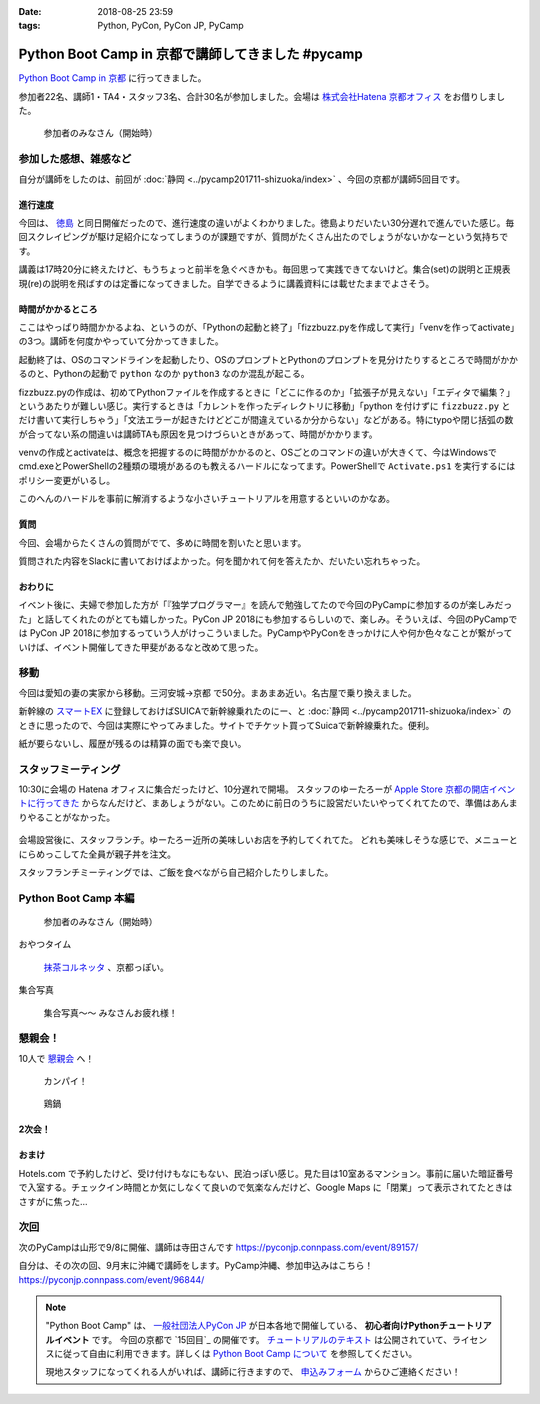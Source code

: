 :date: 2018-08-25 23:59
:tags: Python, PyCon, PyCon JP, PyCamp

==================================================
Python Boot Camp in 京都で講師してきました #pycamp
==================================================

`Python Boot Camp in 京都`_ に行ってきました。

参加者22名、講師1・TA4・スタッフ3名、合計30名が参加しました。会場は `株式会社Hatena 京都オフィス`_ をお借りしました。


.. figure:: attendees.*
   :width: 80%

   参加者のみなさん（開始時）

.. 公式の開催レポートは `「Python Boot Camp in 京都」を開催しました！`_ を参照してください。
.. 
.. .. _「Python Boot Camp in 京都」を開催しました！: https://pyconjp.blogspot.jp/2018/08/pycamp-in-kyoto-report.html


参加した感想、雑感など
======================

自分が講師をしたのは、前回が :doc:`静岡 <../pycamp201711-shizuoka/index>` 、今回の京都が講師5回目です。

進行速度
--------

今回は、 `徳島 <https://pyconjp.connpass.com/event/87968/>`__ と同日開催だったので、進行速度の違いがよくわかりました。徳島よりだいたい30分遅れで進んでいた感じ。毎回スクレイピングが駆け足紹介になってしまうのが課題ですが、質問がたくさん出たのでしょうがないかなーという気持ちです。

講義は17時20分に終えたけど、もうちょっと前半を急ぐべきかも。毎回思って実践できてないけど。集合(set)の説明と正規表現(re)の説明を飛ばすのは定番になってきました。自学できるように講義資料には載せたままでよさそう。

時間がかかるところ
------------------

ここはやっぱり時間かかるよね、というのが、「Pythonの起動と終了」「fizzbuzz.pyを作成して実行」「venvを作ってactivate」の3つ。講師を何度かやっていて分かってきました。

起動終了は、OSのコマンドラインを起動したり、OSのプロンプトとPythonのプロンプトを見分けたりするところで時間がかかるのと、Pythonの起動で ``python`` なのか ``python3`` なのか混乱が起こる。

fizzbuzz.pyの作成は、初めてPythonファイルを作成するときに「どこに作るのか」「拡張子が見えない」「エディタで編集？」というあたりが難しい感じ。実行するときは「カレントを作ったディレクトリに移動」「python を付けずに ``fizzbuzz.py`` とだけ書いて実行しちゃう」「文法エラーが起きたけどどこが間違えているか分からない」などがある。特にtypoや閉じ括弧の数が合ってない系の間違いは講師TAも原因を見つけづらいときがあって、時間がかかります。

venvの作成とactivateは、概念を把握するのに時間がかかるのと、OSごとのコマンドの違いが大きくて、今はWindowsでcmd.exeとPowerShellの2種類の環境があるのも教えるハードルになってます。PowerShellで ``Activate.ps1`` を実行するにはポリシー変更がいるし。

このへんのハードルを事前に解消するような小さいチュートリアルを用意するといいのかなあ。


質問
-----

今回、会場からたくさんの質問がでて、多めに時間を割いたと思います。

質問された内容をSlackに書いておけばよかった。何を聞かれて何を答えたか、だいたい忘れちゃった。

おわりに
--------

イベント後に、夫婦で参加した方が「『独学プログラマー』を読んで勉強してたので今回のPyCampに参加するのが楽しみだった」と話してくれたのがとても嬉しかった。PyCon JP 2018にも参加するらしいので、楽しみ。そういえば、今回のPyCampでは PyCon JP 2018に参加するっていう人がけっこういました。PyCampやPyConをきっかけに人や何か色々なことが繋がっていけば、イベント開催してきた甲斐があるなと改めて思った。



移動
=====

今回は愛知の妻の実家から移動。三河安城->京都 で50分。まあまあ近い。名古屋で乗り換えました。

新幹線の `スマートEX`_ に登録しておけばSUICAで新幹線乗れたのにー、と :doc:`静岡 <../pycamp201711-shizuoka/index>` のときに思ったので、今回は実際にやってみました。サイトでチケット買ってSuicaで新幹線乗れた。便利。

紙が要らないし、履歴が残るのは精算の面でも楽で良い。


.. _スマートEX: https://smart-ex.jp/top.php

スタッフミーティング
=====================

.. raw:: html

   <blockquote class="twitter-tweet" data-lang="ja"><p lang="ja" dir="ltr"><a href="https://twitter.com/hashtag/PyCamp?src=hash&amp;ref_src=twsrc%5Etfw">#PyCamp</a> 京都に来たよー (@ 株式会社 はてな in 京都市中京区, 京都府) <a href="https://t.co/8HHiKE1wav">https://t.co/8HHiKE1wav</a> <a href="https://t.co/LQF45uApkZ">pic.twitter.com/LQF45uApkZ</a></p>&mdash; Takayuki Shimizukawa (@shimizukawa) <a href="https://twitter.com/shimizukawa/status/1033164762471968769?ref_src=twsrc%5Etfw">2018年8月25日</a></blockquote>
   <script async src="https://platform.twitter.com/widgets.js" charset="utf-8"></script>


10:30に会場の Hatena オフィスに集合だったけど、10分遅れで開場。
スタッフのゆーたろーが `Apple Store 京都の開店イベントに行ってきた <https://twitter.com/yutailang0119/status/1033078731961757697>`__ からなんだけど、まあしょうがない。このために前日のうちに設営だいたいやってくれてたので、準備はあんまりやることがなかった。

.. figure:: junbi.*
   :width: 80%

会場設営後に、スタッフランチ。ゆーたろー近所の美味しいお店を予約してくれてた。
どれも美味しそうな感じで、メニューとにらめっこしてた全員が親子丼を注文。

.. raw:: html

   <blockquote class="twitter-tweet" data-lang="ja"><p lang="ja" dir="ltr">出汁の利いた親子丼。鶏肉は唐揚げにしてある。卵とろとろ。めっちゃうまい！ <a href="https://twitter.com/hashtag/pycamp?src=hash&amp;ref_src=twsrc%5Etfw">#pycamp</a> (@ 炭火串焼き 串くら 本店 in 京都市中京区, 京都府) <a href="https://t.co/jwyX3l8Wbd">https://t.co/jwyX3l8Wbd</a> <a href="https://t.co/FHFImzThpy">pic.twitter.com/FHFImzThpy</a></p>&mdash; Takayuki Shimizukawa (@shimizukawa) <a href="https://twitter.com/shimizukawa/status/1033194694044516353?ref_src=twsrc%5Etfw">2018年8月25日</a></blockquote>
   <script async src="https://platform.twitter.com/widgets.js" charset="utf-8"></script>


スタッフランチミーティングでは、ご飯を食べながら自己紹介したりしました。


.. おくださん
.. 
.. さくらいさん、今日は神戸から来た
.. 
.. おかさん。学生、インターン先をさがしてる
.. 
.. がーしーさん。最近やっと仕事で機械学習やってたけど、10月から東京、Web開発する、Pythonつかえなくなる
.. 
.. おめがさん、東京でPython使ってWeb系開発。京都はめっちゃ好きで、イベントあると聞いてやってきた
.. 
.. そめださん。ハカルスでなんちゃってCTO、機械学習でPythonでやってます。京都で、はんなりPythonというイベントにいってます
.. 
.. ゆーたろーです。iOSエンジニアやってます。PyCon JP スタッフしてた関係で、今回PyCampやることになりました。社内ではPythonがだんだん増えてます。


Python Boot Camp 本編
========================

.. figure:: attendees.*
   :width: 80%

   参加者のみなさん（開始時）

おやつタイム


.. figure:: snack-time.jpg
   :width: 80%

   `抹茶コルネッタ <http://jouvencelle.jp/chocolate/korunetta-2>`_ 、京都っぽい。

集合写真

.. figure:: gathering.*
   :width: 80%

   集合写真～～ みなさんお疲れ様！


懇親会！
=============

10人で `懇親会`_ へ！

.. figure:: kanpai.*
   :width: 80%

   カンパイ！

.. figure:: nabe.*
   :width: 80%

   鶏鍋


2次会！
---------

.. raw:: html

   <blockquote class="twitter-tweet" data-lang="ja"><p lang="ja" dir="ltr"><a href="https://twitter.com/hashtag/pycamp?src=hash&amp;ref_src=twsrc%5Etfw">#pycamp</a> 2件目、クラフトビール！ (@ BEFORE 9 in 京都市, 京都府) <a href="https://t.co/PPKr0MO6Yg">https://t.co/PPKr0MO6Yg</a> <a href="https://t.co/Hx3ZbzPX5w">pic.twitter.com/Hx3ZbzPX5w</a></p>&mdash; Takayuki Shimizukawa (@shimizukawa) <a href="https://twitter.com/shimizukawa/status/1033332896063516678?ref_src=twsrc%5Etfw">2018年8月25日</a></blockquote>
   <script async src="https://platform.twitter.com/widgets.js" charset="utf-8"></script>


おまけ
-------

.. raw:: html

   <blockquote class="twitter-tweet" data-lang="ja"><p lang="ja" dir="ltr">宿泊するホテル、Google Maps上で「閉業」って表示されててヤバいかと思ったけどちゃんと部屋入れたよかった</p>&mdash; Takayuki Shimizukawa (@shimizukawa) <a href="https://twitter.com/shimizukawa/status/1033354515808837632?ref_src=twsrc%5Etfw">2018年8月25日</a></blockquote>
   <script async src="https://platform.twitter.com/widgets.js" charset="utf-8"></script>

Hotels.com で予約したけど、受け付けもなにもない、民泊っぽい感じ。見た目は10室あるマンション。事前に届いた暗証番号で入室する。チェックイン時間とか気にしなくて良いので気楽なんだけど、Google Maps に「閉業」って表示されてたときはさすがに焦った...


次回
======

次のPyCampは山形で9/8に開催、講師は寺田さんです https://pyconjp.connpass.com/event/89157/

自分は、その次の回、9月末に沖縄で講師をします。PyCamp沖縄、参加申込みはこちら！ https://pyconjp.connpass.com/event/96844/


.. note::

   "Python Boot Camp" は、 `一般社団法人PyCon JP`_ が日本各地で開催している、 **初心者向けPythonチュートリアルイベント** です。
   今回の京都で `15回目`_ の開催です。
   `チュートリアルのテキスト`_ は公開されていて、ライセンスに従って自由に利用できます。詳しくは `Python Boot Camp について`_ を参照してください。

   現地スタッフになってくれる人がいれば、講師に行きますので、 `申込みフォーム`_ からひご連絡ください！


.. _株式会社Hatena 京都オフィス: http://hatenacorp.jp/information/outline
.. _Python Boot Camp in 京都: https://pyconjp.connpass.com/event/94170/
.. _懇親会: https://pyconjp.connpass.com/event/94171/
.. _25回目: https://www.pycon.jp/support/bootcamp.html#id8

.. _一般社団法人PyCon JP: http://www.pycon.jp/
.. _チュートリアルのテキスト: http://pycamp.pycon.jp/
.. _Python Boot Camp について: http://pycamp.pycon.jp/organize/0_about.html
.. _申込みフォーム: https://docs.google.com/forms/d/e/1FAIpQLSedZskvqmwH_cvwOZecI10PA3KX5d-Ui-74aZro_cvCcTZLMw/viewform

